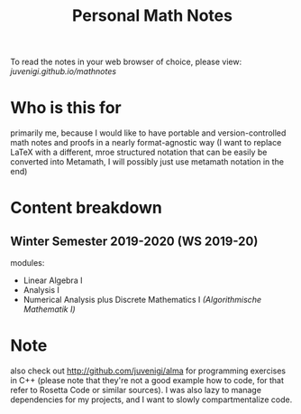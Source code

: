 #+TITLE: Personal Math Notes

To read the notes in your web browser of choice, please view: [[juvenigi.github.io/mathnotes]]

* Who is this for

primarily me, because I would like to have portable and version-controlled math
notes and proofs in a nearly format-agnostic way (I want to replace LaTeX with a different,
mroe structured notation that can be easily be converted into Metamath, I will
possibly just use metamath notation in the end)

* Content breakdown

** Winter Semester 2019-2020 (WS 2019-20)
modules:

- Linear Algebra Ⅰ
- Analysis Ⅰ
- Numerical Analysis plus Discrete Mathematics Ⅰ /(Algorithmische Mathematik Ⅰ)/

* Note
also check out [[http://github.com/juvenigi/alma]] for programming exercises in C++ (please
note that they're not a good example how to code, for that refer to Rosetta Code
or similar sources). I was also lazy to manage dependencies for my projects,
and I want to slowly compartmentalize code.
